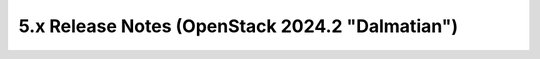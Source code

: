 ================================================
5.x Release Notes (OpenStack 2024.2 "Dalmatian")
================================================

.. release-notes::
   :branch: stable/2024.2
